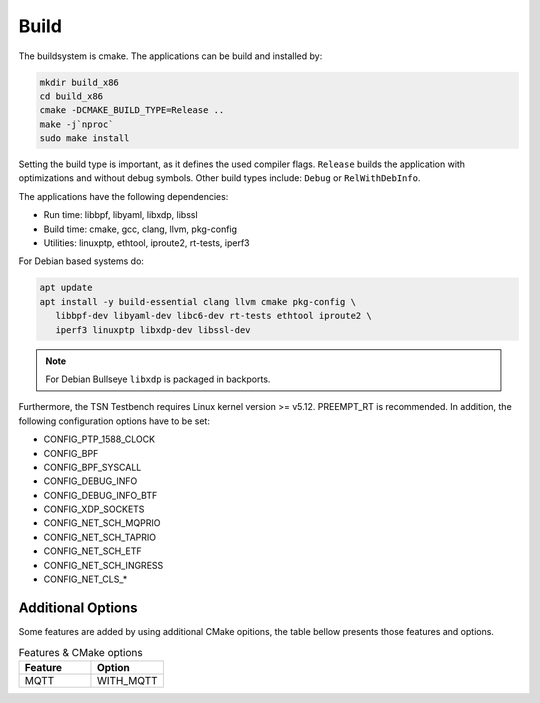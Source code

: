 .. SPDX-License-Identifier: BSD-2-Clause
..
.. Copyright (C) 2022-2024 Linutronix GmbH
.. Author Kurt Kanzenbach <kurt@linutronix.de>
..
.. Testbench documentation build file.
..

Build
=====

The buildsystem is cmake. The applications can be build and installed by:

.. code:: bash

   mkdir build_x86
   cd build_x86
   cmake -DCMAKE_BUILD_TYPE=Release ..
   make -j`nproc`
   sudo make install

Setting the build type is important, as it defines the used compiler
flags. ``Release`` builds the application with optimizations and without debug
symbols. Other build types include: ``Debug`` or ``RelWithDebInfo``.

The applications have the following dependencies:

- Run time: libbpf, libyaml, libxdp, libssl
- Build time: cmake, gcc, clang, llvm, pkg-config
- Utilities: linuxptp, ethtool, iproute2, rt-tests, iperf3

For Debian based systems do:

.. code:: bash

   apt update
   apt install -y build-essential clang llvm cmake pkg-config \
      libbpf-dev libyaml-dev libc6-dev rt-tests ethtool iproute2 \
      iperf3 linuxptp libxdp-dev libssl-dev

.. Note:: For Debian Bullseye ``libxdp`` is packaged in backports.

Furthermore, the TSN Testbench requires Linux kernel version >= v5.12.
PREEMPT_RT is recommended. In addition, the following configuration options
have to be set:

- CONFIG_PTP_1588_CLOCK
- CONFIG_BPF
- CONFIG_BPF_SYSCALL
- CONFIG_DEBUG_INFO
- CONFIG_DEBUG_INFO_BTF
- CONFIG_XDP_SOCKETS
- CONFIG_NET_SCH_MQPRIO
- CONFIG_NET_SCH_TAPRIO
- CONFIG_NET_SCH_ETF
- CONFIG_NET_SCH_INGRESS
- CONFIG_NET_CLS_*

Additional Options
^^^^^^^^^^^^^^^^^^

Some features are added by using additional CMake opitions, the table bellow presents those features and options.

.. list-table:: Features & CMake options
   :widths: 50 50
   :header-rows: 1

   * - Feature
     - Option

   * - MQTT
     - WITH_MQTT
